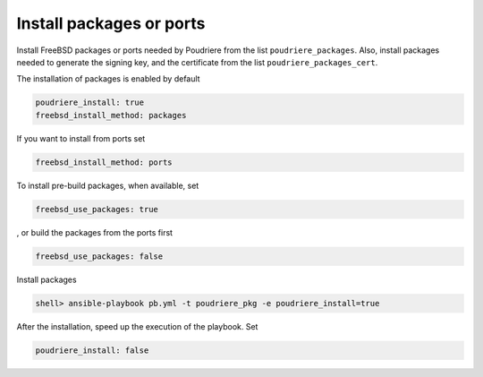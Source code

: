 Install packages or ports
^^^^^^^^^^^^^^^^^^^^^^^^^

.. index:: single: poudriere_packages; Tasks/Install packages or ports
.. index:: single: poudriere_packages_cert; Tasks/Install packages or ports

Install FreeBSD packages or ports needed by Poudriere from the list ``poudriere_packages``. Also,
install packages needed to generate the signing key, and the certificate from the list
``poudriere_packages_cert``.

The installation of packages is enabled by default

.. code-block:: yaml

   poudriere_install: true
   freebsd_install_method: packages

If you want to install from ports set

.. code-block:: yaml

   freebsd_install_method: ports

To install pre-build packages, when available, set

.. code-block:: yaml

   freebsd_use_packages: true

, or build the packages from the ports first

.. code-block:: yaml

   freebsd_use_packages: false

Install packages

.. code-block:: console

   shell> ansible-playbook pb.yml -t poudriere_pkg -e poudriere_install=true

After the installation, speed up the execution of the playbook. Set

.. code-block:: yaml

   poudriere_install: false

.. seealso::

   * Source code :ref:`as_pkg.yml`
   * FreeBSD Handbook `Chapter 4. Installing Applications - Packages and Ports`_

.. _Chapter 4. Installing Applications - Packages and Ports: https://docs.freebsd.org/en_US.ISO8859-1/books/handbook/ports.html
